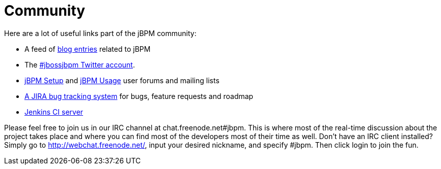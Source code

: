= Community


Here are a lot of useful links part of the jBPM community:

* A feed of http://planet.jboss.org/view/feed.seam?name=jbossjbpm[blog entries] related to jBPM
* The http://twitter.com/jbossjbpm[#jbossjbpm Twitter account].
* link:++https://groups.google.com/forum/#!forum/jbpm-setup++[jBPM Setup] and
  link:++https://groups.google.com/forum/#!forum/jbpm-usage++[jBPM Usage] user forums and mailing lists
* https://jira.jboss.org/jira/browse/JBPM[A JIRA bug tracking system] for bugs, feature requests and roadmap
* http://ci.jbpm.org[Jenkins CI server]


Please feel free to join us in our IRC channel at chat.freenode.net#jbpm.
This is where most of the real-time discussion about the project takes place and where you can find most of the developers most of their time as well.
Don't have an IRC client installed? Simply go to http://webchat.freenode.net/, input your desired nickname, and specify #jbpm.
Then click login to join the fun.
